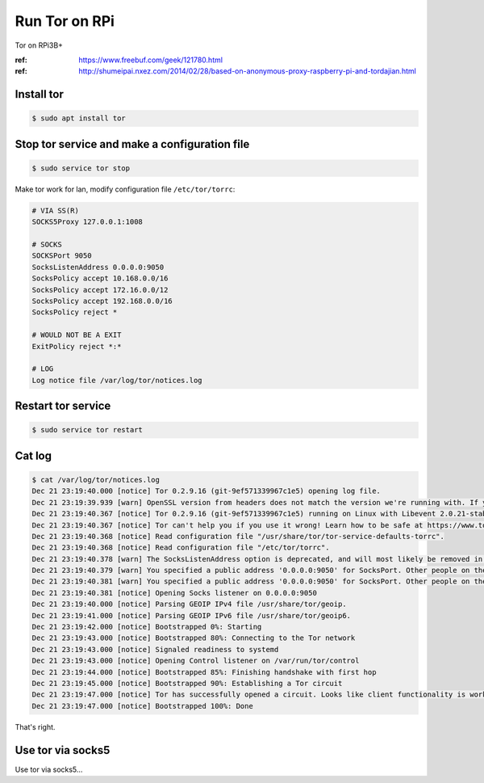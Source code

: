 Run Tor on RPi
==============

Tor on RPi3B+

:ref: https://www.freebuf.com/geek/121780.html
:ref: http://shumeipai.nxez.com/2014/02/28/based-on-anonymous-proxy-raspberry-pi-and-tordajian.html



Install tor
-----------

.. code-block:: console

   $ sudo apt install tor



Stop tor service and make a configuration file
----------------------------------------------

.. code-block:: console

   $ sudo service tor stop


Make tor work for lan, modify configuration file ``/etc/tor/torrc``:

.. code-block:: text

   # VIA SS(R)
   SOCKS5Proxy 127.0.0.1:1008

   # SOCKS
   SOCKSPort 9050
   SocksListenAddress 0.0.0.0:9050
   SocksPolicy accept 10.168.0.0/16
   SocksPolicy accept 172.16.0.0/12
   SocksPolicy accept 192.168.0.0/16
   SocksPolicy reject *

   # WOULD NOT BE A EXIT
   ExitPolicy reject *:*

   # LOG
   Log notice file /var/log/tor/notices.log



Restart tor service
-------------------

.. code-block:: console

   $ sudo service tor restart



Cat log
-------

.. code-block:: console

   $ cat /var/log/tor/notices.log
   Dec 21 23:19:40.000 [notice] Tor 0.2.9.16 (git-9ef571339967c1e5) opening log file.
   Dec 21 23:19:39.939 [warn] OpenSSL version from headers does not match the version we're running with. If you get weird crashes, that might be why. (Compiled with 1010006f: OpenSSL 1.1.0f  25 May 2017; running with 101000af: OpenSSL 1.1.0j  20 Nov 2018).
   Dec 21 23:19:40.367 [notice] Tor 0.2.9.16 (git-9ef571339967c1e5) running on Linux with Libevent 2.0.21-stable, OpenSSL 1.1.0j and Zlib 1.2.8.
   Dec 21 23:19:40.367 [notice] Tor can't help you if you use it wrong! Learn how to be safe at https://www.torproject.org/download/download#warning
   Dec 21 23:19:40.368 [notice] Read configuration file "/usr/share/tor/tor-service-defaults-torrc".
   Dec 21 23:19:40.368 [notice] Read configuration file "/etc/tor/torrc".
   Dec 21 23:19:40.378 [warn] The SocksListenAddress option is deprecated, and will most likely be removed in a future version of Tor. Use SocksPort instead. (If you think this is a mistake, please let us know!)
   Dec 21 23:19:40.379 [warn] You specified a public address '0.0.0.0:9050' for SocksPort. Other people on the Internet might find your computer and use it as an open proxy. Please don't allow this unless you have a good reason.
   Dec 21 23:19:40.381 [warn] You specified a public address '0.0.0.0:9050' for SocksPort. Other people on the Internet might find your computer and use it as an open proxy. Please don't allow this unless you have a good reason.
   Dec 21 23:19:40.381 [notice] Opening Socks listener on 0.0.0.0:9050
   Dec 21 23:19:40.000 [notice] Parsing GEOIP IPv4 file /usr/share/tor/geoip.
   Dec 21 23:19:41.000 [notice] Parsing GEOIP IPv6 file /usr/share/tor/geoip6.
   Dec 21 23:19:42.000 [notice] Bootstrapped 0%: Starting
   Dec 21 23:19:43.000 [notice] Bootstrapped 80%: Connecting to the Tor network
   Dec 21 23:19:43.000 [notice] Signaled readiness to systemd
   Dec 21 23:19:43.000 [notice] Opening Control listener on /var/run/tor/control
   Dec 21 23:19:44.000 [notice] Bootstrapped 85%: Finishing handshake with first hop
   Dec 21 23:19:45.000 [notice] Bootstrapped 90%: Establishing a Tor circuit
   Dec 21 23:19:47.000 [notice] Tor has successfully opened a circuit. Looks like client functionality is working.
   Dec 21 23:19:47.000 [notice] Bootstrapped 100%: Done

That's right.



Use tor via socks5
------------------

Use tor via socks5...


